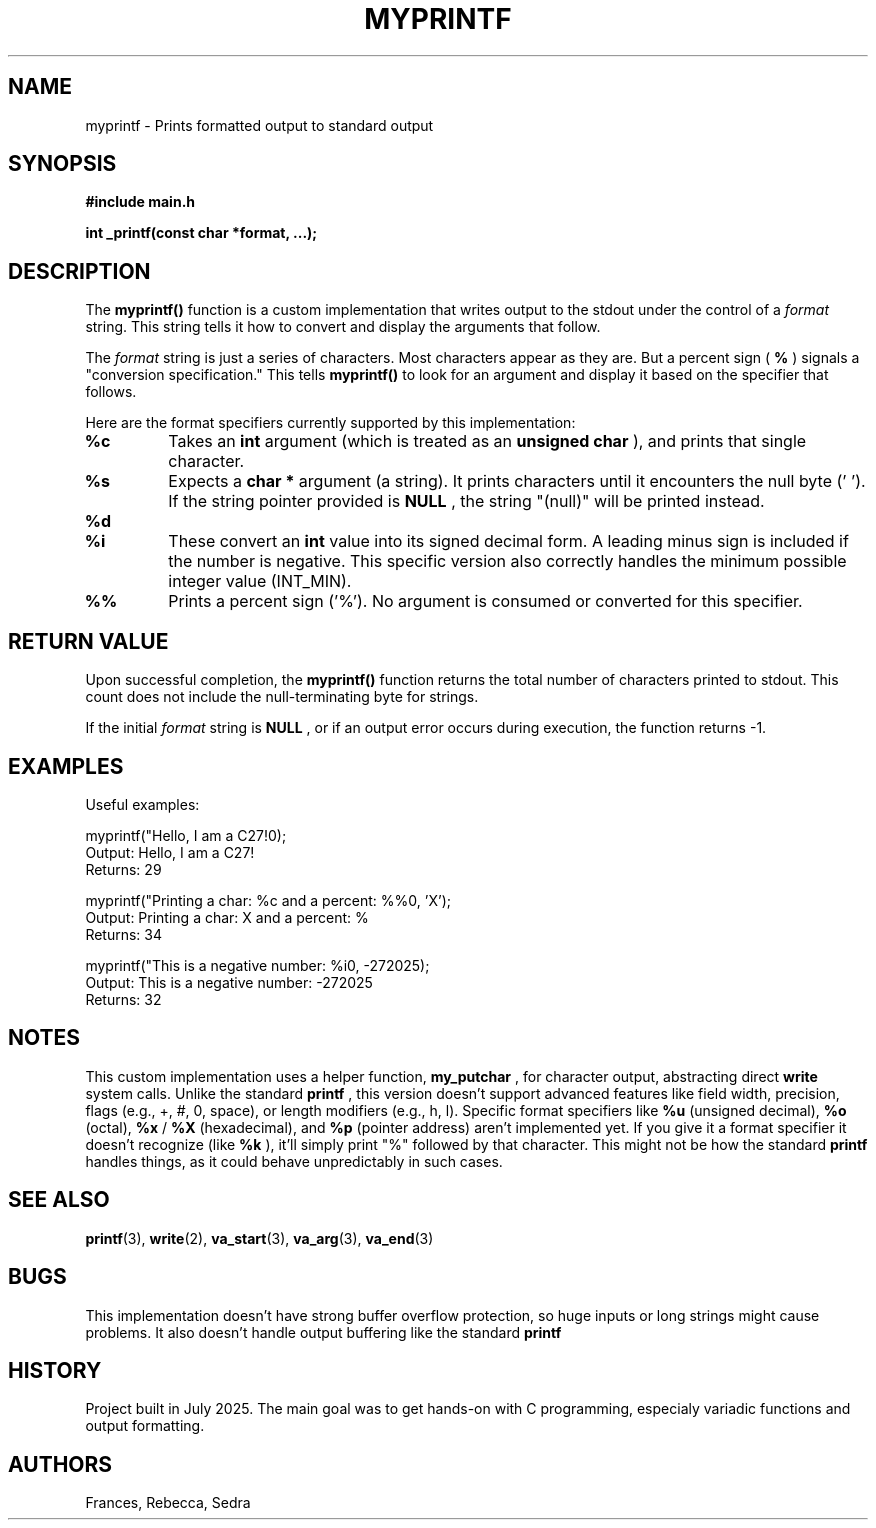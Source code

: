 .TH MYPRINTF 3 "July 24, 2025" "1.0" "MyPrintf Manual"

.SH NAME
myprintf \- Prints formatted output to standard output

.SH SYNOPSIS
.B #include "main.h"

.BI "int _printf(const char *format, ...);"

.SH DESCRIPTION
The
.B myprintf()
function is a custom implementation that writes output to the stdout under the control of a
.I format
string. This string tells it how to convert and display the arguments that follow.

.PP
The
.I format
string is just a series of characters. Most characters appear as they are. But a percent sign (
.B %
) signals a "conversion specification." This tells
.B myprintf()
to look for an argument and display it based on the specifier that follows.

.PP
Here are the format specifiers currently supported by this implementation:
.TP
.B %c
Takes an
.B int
argument (which is treated as an
.B unsigned char
), and prints that single character.
.TP
.B %s
Expects a
.B char *
argument (a string). It prints characters until it encounters the null byte ('\0'). If the string pointer provided is
.B NULL
, the string "(null)" will be printed instead.
.TP
.B %d
.TP
.B %i
These convert an
.B int
value into its signed decimal form. A leading minus sign is included if the number is negative. This specific version also correctly handles the minimum possible integer value (INT_MIN).
.TP
.B %%
Prints a percent sign ('%'). No argument is consumed or converted for this specifier.

.SH RETURN VALUE
Upon successful completion, the
.B myprintf()
function returns the total number of characters printed to stdout. This count does not include the null-terminating byte for strings.
.PP
If the initial
.I format
string is
.B NULL
, or if an output error occurs during execution, the function returns -1.

.SH EXAMPLES
Useful examples:

.nf
myprintf("Hello, I am a C27!\n");
Output: Hello, I am a C27!
Returns: 29

myprintf("Printing a char: %c and a percent: %%\n", 'X');
Output: Printing a char: X and a percent: %
Returns: 34

myprintf("This is a negative number: %i\n", -272025);
Output: This is a negative number: -272025
Returns: 32
.fi

.SH NOTES
This custom implementation uses a helper function,
.B my_putchar
, for character output, abstracting direct
.B write
system calls.
Unlike the standard
.B printf
, this version doesn't support advanced features like field width, precision, flags (e.g., +, #, 0, space), or length modifiers (e.g., h, l).
Specific format specifiers like
.B %u
(unsigned decimal),
.B %o
(octal),
.B %x
/
.B %X
(hexadecimal), and
.B %p
(pointer address) aren't implemented yet.
If you give it a format specifier it doesn't recognize (like
.B %k
), it'll simply print "%" followed by that character. This might not be how the standard
.B printf
handles things, as it could behave unpredictably in such cases.

.SH SEE ALSO
.BR printf (3),
.BR write (2),
.BR va_start (3),
.BR va_arg (3),
.BR va_end (3)

.SH BUGS
This implementation doesn't have strong buffer overflow protection, so huge inputs or long strings might cause problems. It also doesn't handle output buffering  like  the standard
.B printf
.

.SH HISTORY
Project built in July 2025. The main goal was to get hands-on with C programming, especialy variadic functions and output formatting.

.SH AUTHORS
Frances, Rebecca, Sedra